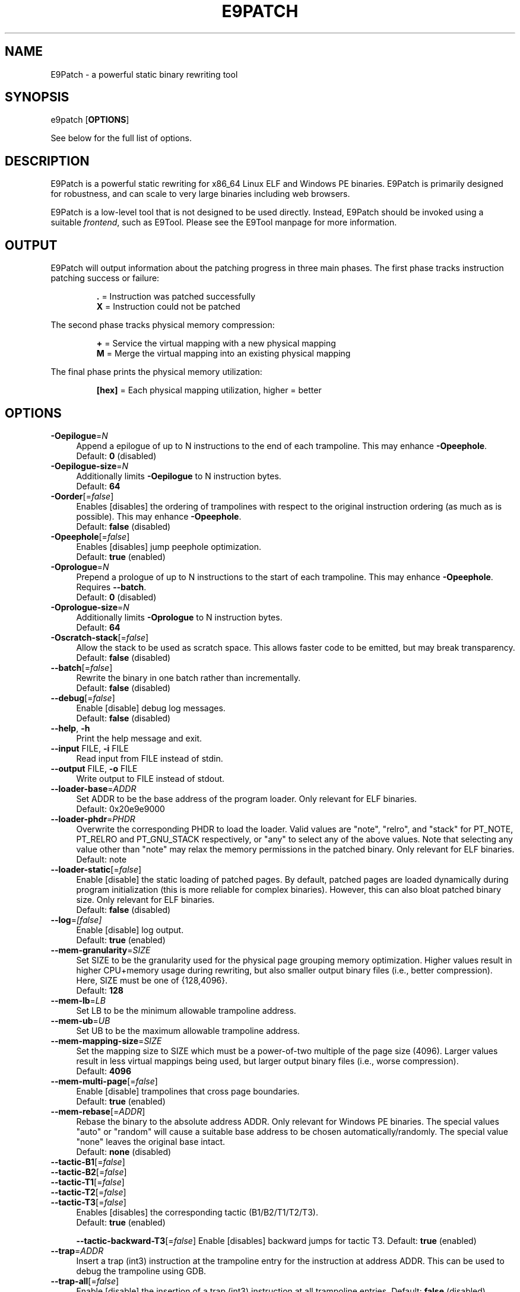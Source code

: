 .TH E9PATCH "1" "June 2022" "E9Patch" "E9Patch"
.SH NAME
E9Patch \- a powerful static binary rewriting tool
.SH SYNOPSIS
e9patch [\fBOPTIONS\fR]
.PP
See below for the full list of options.
.SH DESCRIPTION
E9Patch is a powerful static rewriting for x86_64 Linux ELF and Windows PE
binaries.
E9Patch is primarily designed for robustness, and can scale to very large
binaries including web browsers.
.PP
E9Patch is a low-level tool that is not designed to be used directly.
Instead, E9Patch should be invoked using a suitable \fIfrontend\fR, such as
E9Tool.
Please see the E9Tool manpage for more information.
.SH OUTPUT
.PP
E9Patch will output information about the patching progress in three main
phases.
The first phase tracks instruction patching success or failure:
.IP
\fB\[char46]\fR = Instruction was patched successfully
.br
\fBX\fR = Instruction could not be patched
.PP
The second phase tracks physical memory compression:
.IP
\fB+\fR = Service the virtual mapping with a new physical mapping
.br
\fBM\fR = Merge the virtual mapping into an existing physical mapping
.PP
The final phase prints the physical memory utilization:
.IP
\fB[hex]\fR = Each physical mapping utilization, higher = better
.PP

.SH OPTIONS
.IP "\fB\-Oepilogue\fR=\fI\,N\/\fR" 4
Append a epilogue of up to N instructions to the end of each
trampoline.  This may enhance \fB\-Opeephole\fR.
.br
Default: \fB0\fR (disabled)
.IP "\fB\-Oepilogue\-size\fR=\fI\,N\/\fR" 4
Additionally limits \fB\-Oepilogue\fR to N instruction bytes.
.br
Default: \fB64\fR
.IP "\fB\-Oorder\fR[=\fI\,false\/\fR]" 4
Enables [disables] the ordering of trampolines with respect
to the original instruction ordering (as much as is possible).
This may enhance \fB\-Opeephole\fR.
.br
Default: \fBfalse\fR (disabled)
.IP "\fB\-Opeephole\fR[=\fI\,false\/\fR]" 4
Enables [disables] jump peephole optimization.
.br
Default: \fBtrue\fR (enabled)
.IP "\fB\-Oprologue\fR=\fI\,N\/\fR" 4
Prepend a prologue of up to N instructions to the start of each
trampoline.  This may enhance \fB\-Opeephole\fR.  Requires \fB\-\-batch\fR.
.br
Default: \fB0\fR (disabled)
.IP "\fB\-Oprologue\-size\fR=\fI\,N\/\fR" 4
Additionally limits \fB\-Oprologue\fR to N instruction bytes.
.br
Default: \fB64\fR
.IP "\fB\-Oscratch\-stack\fR[=\fI\,false\/\fR]" 4
Allow the stack to be used as scratch space.
This allows faster code to be emitted, but may break transparency.
.br
Default: \fBfalse\fR (disabled)
.IP "\fB\-\-batch\fR[=\fI\,false\/\fR]" 4
Rewrite the binary in one batch rather than incrementally.
.br
Default: \fBfalse\fR (disabled)
.IP "\fB\-\-debug\fR[=\fI\,false\/\fR]" 4
Enable [disable] debug log messages.
.br
Default: \fBfalse\fR (disabled)
.IP "\fB\-\-help\fR, \fB\-h\fR" 4
Print the help message and exit.
.IP "\fB\-\-input\fR FILE, \fB\-i\fR FILE" 4
Read input from FILE instead of stdin.
.IP "\fB\-\-output\fR FILE, \fB\-o\fR FILE" 4
Write output to FILE instead of stdout.
.IP "\fB\-\-loader\-base\fR=\fI\,ADDR\/\fR" 4
Set ADDR to be the base address of the program loader.
Only relevant for ELF binaries.
.br
Default: 0x20e9e9000
.IP "\fB\-\-loader\-phdr\fR=\fI\,PHDR\/\fR" 4
Overwrite the corresponding PHDR to load the loader.
Valid values are "note", "relro", and "stack" for PT_NOTE, PT_RELRO
and PT_GNU_STACK respectively, or "any" to select any of the
above values.  Note that selecting any value other than "note"
may relax the memory permissions in the patched binary.
Only relevant for ELF binaries.
.br
Default: note
.IP "\fB\-\-loader\-static\fR[=\fI\,false\/\fR]" 4
Enable [disable] the static loading of patched pages.
By default, patched pages are loaded dynamically during program
initialization (this is more reliable for complex binaries).
However, this can also bloat patched binary size.
Only relevant for ELF binaries.
.br
Default: \fBfalse\fR (disabled)
.IP "\fB\-\-log\fR=\fI\,[false]\/\fR" 4
Enable [disable] log output.
.br
Default: \fBtrue\fR (enabled)
.IP "\fB\-\-mem\-granularity\fR=\fI\,SIZE\/\fR" 4
Set SIZE to be the granularity used for the physical page
grouping memory optimization.  Higher values result in
higher CPU+memory usage during rewriting, but also smaller
output binary files (i.e., better compression).  Here, SIZE
must be one of {128,4096}.
.br
Default: \fB128\fR
.IP "\fB\-\-mem\-lb\fR=\fI\,LB\/\fR" 4
Set LB to be the minimum allowable trampoline address.
.IP "\fB\-\-mem\-ub\fR=\fI\,UB\/\fR" 4
Set UB to be the maximum allowable trampoline address.
.IP "\fB\-\-mem\-mapping\-size\fR=\fI\,SIZE\/\fR" 4
Set the mapping size to SIZE which must be a power\-of\-two
multiple of the page size (4096).  Larger values result in
less virtual mappings being used, but larger output binary
files (i.e., worse compression).
.br
Default: \fB4096\fR
.IP "\fB\-\-mem\-multi\-page\fR[=\fI\,false\/\fR]" 4
Enable [disable] trampolines that cross page boundaries.
.br
Default: \fBtrue\fR (enabled)
.IP "\fB\-\-mem\-rebase\fR[=\fI\,ADDR\/\fR]" 4
Rebase the binary to the absolute address ADDR.
Only relevant for Windows PE binaries.
The special values "auto"
or "random" will cause a suitable base address to be chosen
automatically/randomly.  The special value "none" leaves the
original base intact.
.br
Default: \fBnone\fR (disabled)
.IP "\fB\-\-tactic\-B1\fR[=\fI\,false\/\fR]" 4
.PD 0
.IP "\fB\-\-tactic\-B2\fR[=\fI\,false\/\fR]" 4
.PD 0
.IP "\fB\-\-tactic\-T1\fR[=\fI\,false\/\fR]" 4
.PD 0
.IP "\fB\-\-tactic\-T2\fR[=\fI\,false\/\fR]" 4
.PD 0
.IP "\fB\-\-tactic\-T3\fR[=\fI\,false\/\fR]" 4
.PD
Enables [disables] the corresponding tactic (B1/B2/T1/T2/T3).
.br
Default: \fBtrue\fR (enabled)
.IP
\fB\-\-tactic\-backward\-T3\fR[=\fI\,false\/\fR]
Enable [disables] backward jumps for tactic T3.
Default: \fBtrue\fR (enabled)
.TP
\fB\-\-trap\fR=\fI\,ADDR\/\fR
Insert a trap (int3) instruction at the trampoline entry for
the instruction at address ADDR.  This can be used to debug
the trampoline using GDB.
.TP
\fB\-\-trap\-all\fR[=\fI\,false\/\fR]
Enable [disable] the insertion of a trap (int3) instruction at
all trampoline entries.
Default: \fBfalse\fR (disabled)
.TP
\fB\-\-trap\-entry\fR[=\fI\,false\/\fR]
Enable [disable] the insertion of a trap (int3) at the program
loader entry\-point.
Default: \fBfalse\fR (disabled)
.TP
\fB\-\-version\fR
Print the version and exit.
.SH "SEE ALSO"
\fIe9tool\fR(1)
.SH AUTHOR
\fBe9patch\fR is written by Gregory J. Duck <gregory@comp.nus.edu.sg>.
